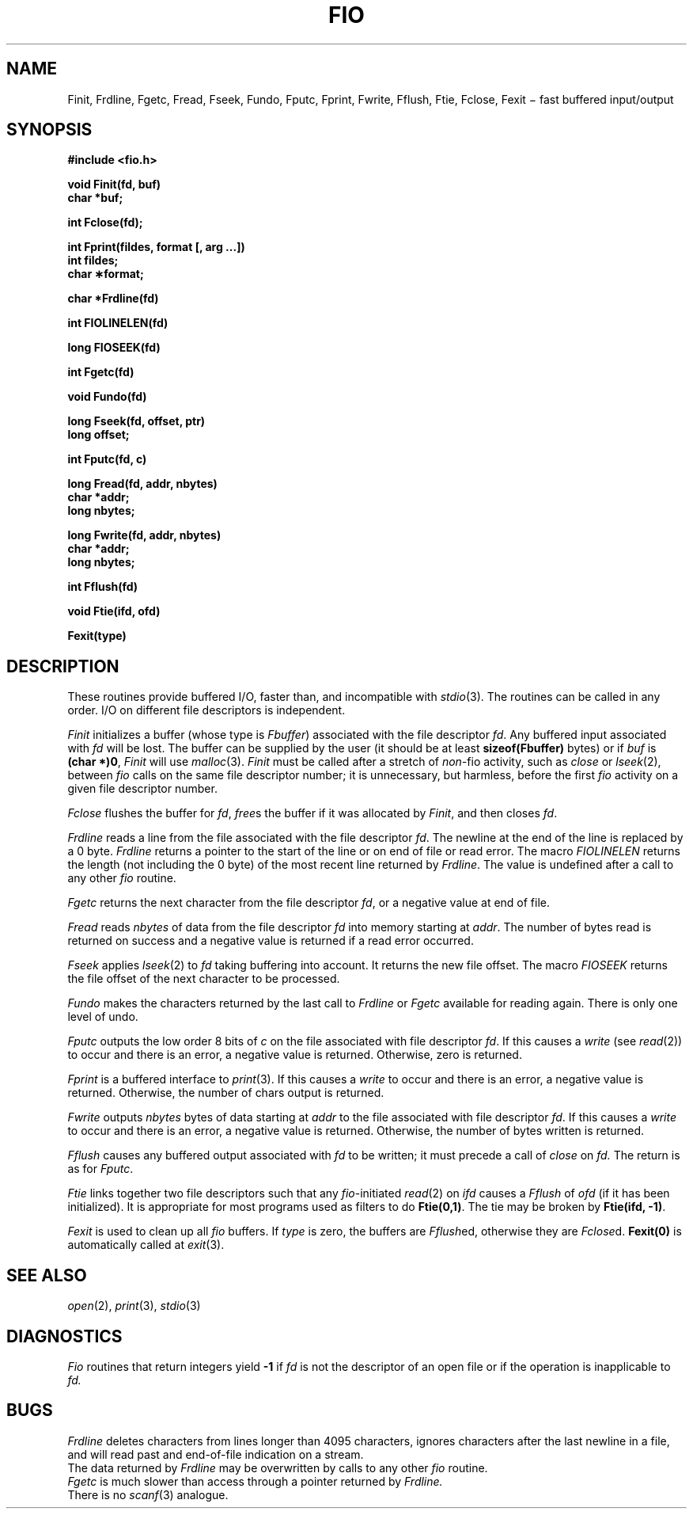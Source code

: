 .TH FIO 3
.CT 2 file_io
.SH NAME
Finit, Frdline, Fgetc, Fread, Fseek, Fundo,
Fputc, Fprint, Fwrite, Fflush, Ftie, Fclose, Fexit \(mi fast buffered input/output
.SH SYNOPSIS
.nf
.2C
.B #include <fio.h>
.PP
.B void Finit(fd, buf)
.B char *buf;
.PP
.B int Fclose(fd);
.PP
.B int Fprint(fildes, format [, arg ...])
.B int fildes;
.B char \(**format;
.PP
.B char *Frdline(fd)
.PP
.B int FIOLINELEN(fd)
.PP
.B long FIOSEEK(fd)
.PP
.B int Fgetc(fd)
.PP
.B void Fundo(fd)
.PP
.B long Fseek(fd, offset, ptr)
.B long offset;
.PP
.B int Fputc(fd, c)
.PP
.B long Fread(fd, addr, nbytes)
.B char *addr;
.B long nbytes;
.PP
.B long Fwrite(fd, addr, nbytes)
.B char *addr;
.B long nbytes;
.PP
.B int Fflush(fd)
.PP
.B void Ftie(ifd, ofd)
.PP
.B Fexit(type)
.1C
.fi
.SH DESCRIPTION
These routines provide buffered I/O, faster than, and incompatible
with
.IR stdio (3).
The routines can be called in any order.
I/O on different file descriptors is independent.
.PP
.I Finit
initializes a buffer (whose type is
.IR Fbuffer )
associated with the file descriptor
.IR fd .
Any buffered input associated with
.I fd
will be lost.
The buffer can be supplied by the user
(it should be at least
.B sizeof(Fbuffer)
bytes)
or if
.I buf
is
.BR "(char *)0" ,
.I Finit
will use
.IR malloc (3).
.IR Finit
must be called after a stretch of
.IR non- fio
activity, such as
.IR close
or
.IR lseek (2),
between
.I fio
calls on the same file descriptor number;
it is unnecessary, but harmless, before the first
.I fio
activity on a given file descriptor number.
.PP
.I Fclose
flushes the buffer for
.IR fd ,
.IR free s
the buffer if it was allocated by
.IR Finit ,
and then closes
.IR fd .
.PP
.I Frdline
reads a line from the file associated with the file descriptor
.IR fd .
The newline at the end of the line is replaced by a 0
byte.
.I Frdline
returns a pointer to the start of the line or
.L (char *)0
on end of file or read error.
The macro
.I FIOLINELEN
returns the length (not including the 0
byte) of the most recent line returned by
.IR Frdline .
The value is undefined after a call to any other
.I fio
routine.
.PP
.I Fgetc
returns the next character from the file descriptor
.IR fd ,
or a negative value
at end of file.
.PP
.I Fread
reads
.I nbytes
of data from the file descriptor
.I fd
into memory starting at
.IR addr .
The number of bytes read is returned on success
and a negative value is returned if a read error occurred.
.PP
.I Fseek
applies
.IR lseek (2)
to
.I fd
taking buffering into account.
It returns the new file offset.
The macro
.I FIOSEEK
returns the file offset of the next character to be processed.
.PP
.I Fundo
makes the characters returned by the last call to
.I Frdline
or
.I Fgetc
available for reading again.
There is only one level of undo.
.PP
.I Fputc
outputs the low order 8 bits of
.I c
on the file associated with file descriptor
.IR fd .
If this causes a
.IR write
(see
.IR read (2))
to occur and there is an error,
a negative value is returned.
Otherwise, zero is returned.
.PP
.I Fprint
is a buffered interface to
.IR print (3).
If this causes a
.IR write
to occur and there is an error,
a negative value is returned.
Otherwise, the number of chars output is returned.
.PP
.I Fwrite
outputs
.I nbytes
bytes of data starting at
.I addr
to the file associated with file descriptor
.IR fd .
If this causes a
.IR write
to occur and there is an error,
a negative value is returned.
Otherwise, the number of bytes written is returned.
.PP
.I Fflush
causes any buffered output associated with
.I fd
to be written;
it must precede a call of
.I close
on
.IR fd.
The return is as for
.IR Fputc .
.PP
.I Ftie
links together two file descriptors such that any
.IR fio -initiated
.IR read (2)
on
.I ifd
causes a
.I Fflush
of
.I ofd
(if it has been initialized).
It is appropriate for most programs used as filters to do
.BR Ftie(0,1) .
The tie may be broken by
.BR "Ftie(ifd, -1)" .
.PP
.I Fexit
is used to clean up all
.I fio
buffers.
If
.I type
is zero, the buffers are
.IR Fflush ed,
otherwise they are
.IR Fclose d.
.B "Fexit(0)"
is automatically called at
.IR exit (3).
.SH SEE ALSO
.IR open (2),
.IR print (3),
.IR stdio (3)
.SH DIAGNOSTICS
.I Fio
routines that return integers yield
.B -1
if 
.I fd
is not the descriptor of an open file or if the operation
is inapplicable to
.I fd.
.SH BUGS
.I Frdline
deletes characters from lines longer than 4095 characters,
ignores characters after the last newline in a file,
and will read past and end-of-file indication on a stream.
.br
The data returned by
.I Frdline
may be overwritten by calls to any other
.I fio
routine.
.br
.I Fgetc
is much slower than
access through a pointer returned by
.I Frdline.
.br
There is no 
.IR scanf (3)
analogue.
